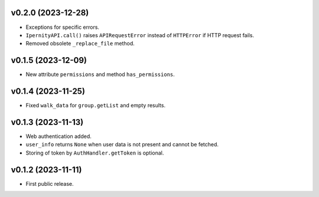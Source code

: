 v0.2.0 (2023-12-28)
--------------------
*   Exceptions for specific errors.
*   ``IpernityAPI.call()`` raises ``APIRequestError`` instead of ``HTTPError``
    if HTTP request fails.
*   Removed obsolete ``_replace_file`` method.

v0.1.5 (2023-12-09)
--------------------
*   New attribute ``permissions`` and method ``has_permissions``.

v0.1.4 (2023-11-25)
--------------------
*   Fixed ``walk_data`` for ``group.getList`` and empty results.

v0.1.3 (2023-11-13)
--------------------
*   Web authentication added.
*   ``user_info`` returns ``None`` when user data is not present
    and cannot be fetched.
*   Storing of token by ``AuthHandler.getToken`` is optional.

v0.1.2 (2023-11-11)
--------------------
*   First public release.
